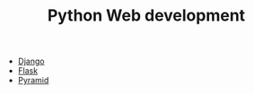#+TITLE: Python Web development

- [[https://www.djangoproject.com/][Django]]
- [[http://flask.pocoo.org/][Flask]]
- [[https://trypyramid.com/][Pyramid]]
